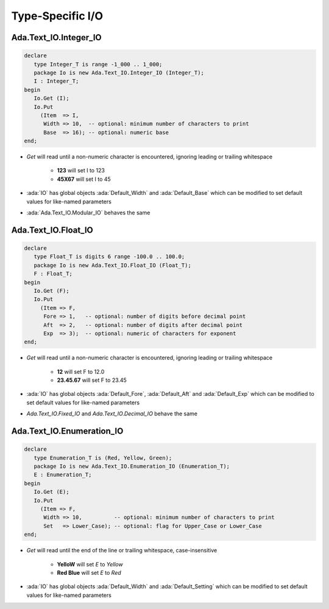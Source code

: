 ===================
Type-Specific I/O
===================

------------------------
Ada.Text_IO.Integer_IO
------------------------

.. code:: Ada

   declare
      type Integer_T is range -1_000 .. 1_000;
      package Io is new Ada.Text_IO.Integer_IO (Integer_T);
      I : Integer_T;
   begin
      Io.Get (I);
      Io.Put
        (Item  => I,
         Width => 10,  -- optional: minimum number of characters to print
         Base  => 16); -- optional: numeric base
   end;

* `Get` will read until a non-numeric character is encountered, ignoring leading or trailing whitespace

   - **123** will set I to 123
   - **45X67** will set I to 45

* :ada:`IO` has global objects :ada:`Default_Width` and :ada:`Default_Base` which can be modified to set default values for like-named parameters
* :ada:`Ada.Text_IO.Modular_IO` behaves the same

------------------------
Ada.Text_IO.Float_IO
------------------------

.. code:: Ada

   declare
      type Float_T is digits 6 range -100.0 .. 100.0;
      package Io is new Ada.Text_IO.Float_IO (Float_T);
      F : Float_T;
   begin
      Io.Get (F);
      Io.Put
        (Item => F,
         Fore => 1,   -- optional: number of digits before decimal point
         Aft  => 2,   -- optional: number of digits after decimal point
         Exp  => 3);  -- optional: numeric of characters for exponent
   end;

* `Get` will read until a non-numeric character is encountered, ignoring leading or trailing whitespace

   - **12** will set F to 12.0
   - **23.45.67** will set F to 23.45

* :ada:`IO` has global objects :ada:`Default_Fore`, :ada:`Default_Aft` and :ada:`Default_Exp` which can be modified to set default values for like-named parameters
* `Ada.Text_IO.Fixed_IO` and `Ada.Text_IO.Decimal_IO` behave the same

----------------------------
Ada.Text_IO.Enumeration_IO
----------------------------

.. code:: Ada

   declare
      type Enumeration_T is (Red, Yellow, Green);
      package Io is new Ada.Text_IO.Enumeration_IO (Enumeration_T);
      E : Enumeration_T;
   begin
      Io.Get (E);
      Io.Put
        (Item => F,
         Width => 10,          -- optional: minimum number of characters to print
         Set   => Lower_Case); -- optional: flag for Upper_Case or Lower_Case
   end;

* `Get` will read until the end of the line or trailing whitespace, case-insensitive

   - **YelloW** will set `E` to `Yellow`
   - **Red Blue** will set `E` to `Red`

* :ada:`IO` has global objects :ada:`Default_Width` and :ada:`Default_Setting` which can be modified to set default values for like-named parameters

